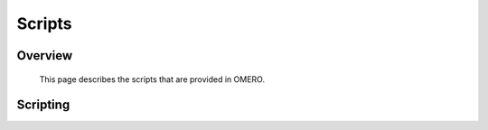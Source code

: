Scripts
=======


Overview
--------
   This page describes the scripts that are provided in OMERO.  
   



Scripting
---------